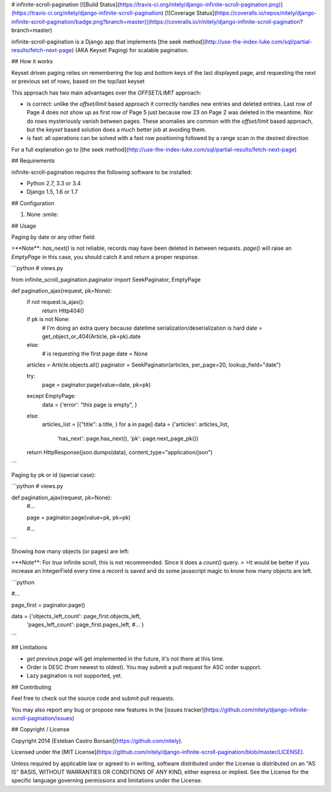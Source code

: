 # infinite-scroll-pagination [![Build Status](https://travis-ci.org/nitely/django-infinite-scroll-pagination.png)](https://travis-ci.org/nitely/django-infinite-scroll-pagination) [![Coverage Status](https://coveralls.io/repos/nitely/django-infinite-scroll-pagination/badge.png?branch=master)](https://coveralls.io/r/nitely/django-infinite-scroll-pagination?branch=master)

infinite-scroll-pagination is a Django app that implements [the seek method](http://use-the-index-luke.com/sql/partial-results/fetch-next-page) (AKA Keyset Paging) for scalable pagination.

## How it works

Keyset driven paging relies on remembering the top and bottom keys of the last displayed page, and requesting the next or previous set of rows, based on the top/last keyset

This approach has two main advantages over the *OFFSET/LIMIT* approach:

* is correct: unlike the *offset/limit* based approach it correctly handles new entries and deleted entries. Last row of Page 4 does not show up as first row of Page 5 just because row 23 on Page 2 was deleted in the meantime. Nor do rows mysteriously vanish between pages. These anomalies are common with the *offset/limit* based approach, but the *keyset* based solution does a much better job at avoiding them.
* is fast: all operations can be solved with a fast row positioning followed by a range scan in the desired direction

For a full explanation go to [the seek method](http://use-the-index-luke.com/sql/partial-results/fetch-next-page)

## Requirements

infinite-scroll-pagination requires the following software to be installed:

* Python 2.7, 3.3 or 3.4
* Django 1.5, 1.6 or 1.7

## Configuration

1. None :smile:

## Usage

Paging by date or any other field:

>**Note**: `has_next()` is not reliable, records may have been deleted in between requests. `page()` will raise an `EmptyPage` in this case, you should catch it and return a proper response.

```python
# views.py

from infinite_scroll_pagination.paginator import SeekPaginator, EmptyPage


def pagination_ajax(request, pk=None):
    if not request.is_ajax():
        return Http404()

    if pk is not None:
        # I'm doing an extra query because datetime serialization/deserialization is hard
        date = get_object_or_404(Article, pk=pk).date
    else:
        # is requesting the first page
        date = None

    articles = Article.objects.all()
    paginator = SeekPaginator(articles, per_page=20, lookup_field="date")

    try:
        page = paginator.page(value=date, pk=pk)
    except EmptyPage:
        data = {'error': "this page is empty", }
    else:
        articles_list = [{"title": a.title, } for a in page]
        data = {'articles': articles_list,
                'has_next': page.has_next(),
                'pk': page.next_page_pk()}

    return HttpResponse(json.dumps(data), content_type="application/json")
```

Paging by pk or id (special case):

```python
# views.py

def pagination_ajax(request, pk=None):
    #...

    page = paginator.page(value=pk, pk=pk)

    #...
```

Showing how many objects (or pages) are left:

>**Note**: For *true* infinite scroll, this is not recommended. Since it does a `count()` query.
>
>It would be better if you increase an IntegerField every time a record is saved and do some javascript magic to know how many objects are left.

```python

#...

page_first = paginator.page()

data = {'objects_left_count': page_first.objects_left,
        'pages_left_count': page_first.pages_left,
        #...
        }
```

## Limitations

* *get previous page* will get implemented in the future, it's not there at this time.
* Order is DESC (from newest to oldest). You may submit a pull request for ASC order support.
* Lazy pagination is not supported, yet.

## Contributing

Feel free to check out the source code and submit pull requests.

You may also report any bug or propose new features in the [issues tracker](https://github.com/nitely/django-infinite-scroll-pagination/issues)

## Copyright / License

Copyright 2014 [Esteban Castro Borsani](https://github.com/nitely).

Licensed under the [MIT License](https://github.com/nitely/django-infinite-scroll-pagination/blob/master/LICENSE).

Unless required by applicable law or agreed to in writing,
software distributed under the License is distributed on an "AS IS" BASIS,
WITHOUT WARRANTIES OR CONDITIONS OF ANY KIND, either express or implied.
See the License for the specific language governing permissions and limitations under the License.

